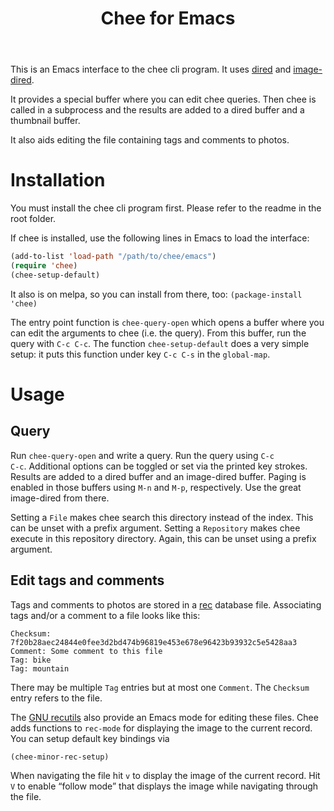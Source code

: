 #+title: Chee for Emacs

This is an Emacs interface to the chee cli program. It uses [[http://www.gnu.org/software/emacs/manual/html_node/emacs/Dired.html#Dired][dired]] and
[[http://www.gnu.org/software/emacs/manual/html_node/emacs/Image_002dDired.html#Image_002dDired][image-dired]].

It provides a special buffer where you can edit chee queries. Then
chee is called in a subprocess and the results are added to a dired
buffer and a thumbnail buffer.

It also aids editing the file containing tags and comments to photos.

* Installation

You must install the chee cli program first. Please refer to the
readme in the root folder.

If chee is installed, use the following lines in Emacs to load the
interface:

#+begin_src emacs-lisp :exports code
(add-to-list 'load-path "/path/to/chee/emacs")
(require 'chee)
(chee-setup-default)
#+end_src

It also is on melpa, so you can install from there, too:
~(package-install 'chee)~

The entry point function is ~chee-query-open~ which opens a buffer
where you can edit the arguments to chee (i.e. the query). From this
buffer, run the query with ~C-c C-c~. The function
~chee-setup-default~ does a very simple setup: it puts this function
under key ~C-c C-s~ in the ~global-map~.


* Usage

** Query

#+name: Example
[[file:example.gif]]

Run ~chee-query-open~ and write a query. Run the query using ~C-c
C-c~. Additional options can be toggled or set via the printed key
strokes. Results are added to a dired buffer and an image-dired
buffer. Paging is enabled in those buffers using ~M-n~ and ~M-p~,
respectively. Use the great image-dired from there.

Setting a ~File~ makes chee search this directory instead of the
index. This can be unset with a prefix argument. Setting a
~Repository~ makes chee execute in this repository directory. Again,
this can be unset using a prefix argument.

** Edit tags and comments

Tags and comments to photos are stored in a [[https://www.gnu.org/software/recutils/][rec]] database
file. Associating tags and/or a comment to a file looks like this:

#+BEGIN_EXAMPLE
Checksum: 7f20b28aec24844e0fee3d2bd474b96819e453e678e96423b93932c5e5428aa3
Comment: Some comment to this file
Tag: bike
Tag: mountain
#+END_EXAMPLE

There may be multiple =Tag= entries but at most one =Comment=. The
=Checksum= entry refers to the file.

The [[https://www.gnu.org/software/recutils/][GNU recutils]] also provide an Emacs mode for editing these
files. Chee adds functions to ~rec-mode~ for displaying the image to
the current record. You can setup default key bindings via

#+begin_src emacs-lisp :exports code
(chee-minor-rec-setup)
#+end_src

When navigating the file hit =v= to display the image of the current
record. Hit =V= to enable “follow mode” that displays the image while
navigating through the file.
